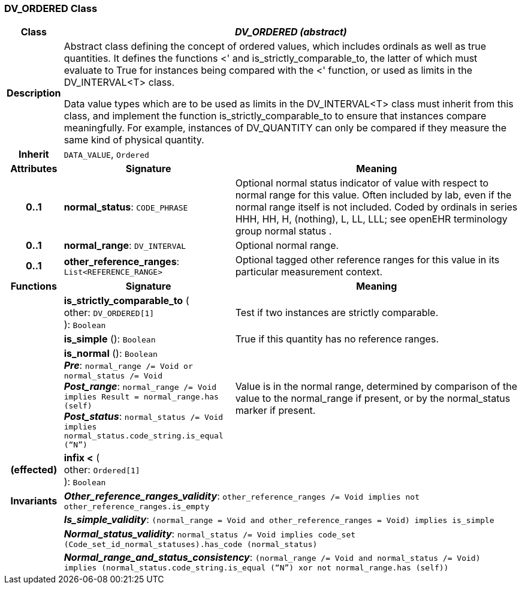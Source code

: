 === DV_ORDERED Class

[cols="^1,3,5"]
|===
h|*Class*
2+^h|*_DV_ORDERED (abstract)_*

h|*Description*
2+a|Abstract class defining the concept of ordered values, which includes ordinals as well as true quantities. It defines the functions  <' and is_strictly_comparable_to, the latter of which must evaluate to True for instances being compared with the  <' function, or used as limits in the DV_INTERVAL<T> class.

Data value types which are to be used as limits in the DV_INTERVAL<T> class must inherit from this class, and implement the function is_strictly_comparable_to to ensure that instances compare meaningfully. For example, instances of DV_QUANTITY can only be compared if they measure the same kind of physical quantity.

h|*Inherit*
2+|`DATA_VALUE`, `Ordered`

h|*Attributes*
^h|*Signature*
^h|*Meaning*

h|*0..1*
|*normal_status*: `CODE_PHRASE`
a|Optional normal status indicator of value with respect to normal range for this value. Often included by lab, even if the normal range itself is not included. Coded by ordinals in series HHH, HH, H, (nothing), L, LL, LLL; see openEHR terminology group  normal status .

h|*0..1*
|*normal_range*: `DV_INTERVAL`
a|Optional normal range.

h|*0..1*
|*other_reference_ranges*: `List<REFERENCE_RANGE>`
a|Optional tagged other reference ranges for this value in its particular measurement context.
h|*Functions*
^h|*Signature*
^h|*Meaning*

h|
|*is_strictly_comparable_to* ( +
other: `DV_ORDERED[1]` +
): `Boolean`
a|Test if two instances are strictly comparable.

h|
|*is_simple* (): `Boolean`
a|True if this quantity has no reference ranges.

h|
|*is_normal* (): `Boolean` +
*_Pre_*: `normal_range /= Void or normal_status /= Void` +
*_Post_range_*: `normal_range /= Void implies Result = normal_range.has (self)` +
*_Post_status_*: `normal_status /= Void implies normal_status.code_string.is_equal (“N”)`
a|Value is in the normal range, determined by comparison of the value to the normal_range if present, or by the normal_status marker if present.

h|(effected)
|*infix <* ( +
other: `Ordered[1]` +
): `Boolean`
a|

h|*Invariants*
2+a|*_Other_reference_ranges_validity_*: `other_reference_ranges /= Void implies not other_reference_ranges.is_empty`

h|
2+a|*_Is_simple_validity_*: `(normal_range = Void and other_reference_ranges = Void) implies is_simple`

h|
2+a|*_Normal_status_validity_*: `normal_status /= Void implies code_set (Code_set_id_normal_statuses).has_code (normal_status)`

h|
2+a|*_Normal_range_and_status_consistency_*: `(normal_range /= Void and normal_status /= Void) implies (normal_status.code_string.is_equal (“N”) xor not normal_range.has (self))`
|===
